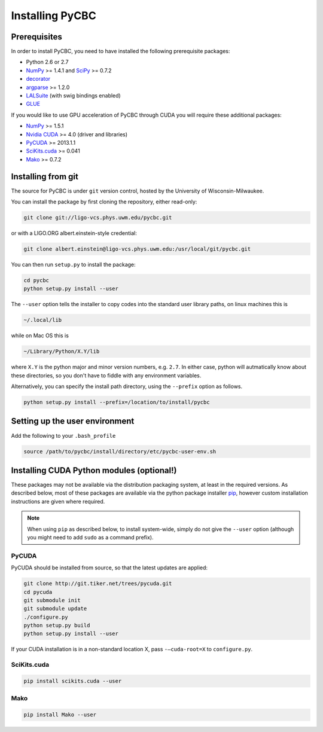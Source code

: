 ################
Installing PyCBC
################

=============
Prerequisites
=============

In order to install PyCBC, you need to have installed the following prerequisite packages:

* Python 2.6 or 2.7
* `NumPy <http://www.numpy.org>`_ >= 1.4.1 and `SciPy <http://www.scipy.org>`_ >= 0.7.2
* `decorator <https://pypi.python.org/pypi/decorator>`_
* `argparse <https://pypi.python.org/pypi/argparse>`_ >= 1.2.0
* `LALSuite <https://www.lsc-group.phys.uwm.edu/daswg/projects/lalsuite.html>`_ (with swig bindings enabled)
* `GLUE <https://www.lsc-group.phys.uwm.edu/daswg/projects/glue.html>`_

If you would like to use GPU acceleration of PyCBC through CUDA you will require these additional packages:

* `NumPy <http://www.numpy.org>`_ >= 1.5.1
* `Nvidia CUDA <http://www.nvidia.com/object/cuda_home_new.html>`_ >= 4.0 (driver and libraries)
* `PyCUDA <http://mathema.tician.de/software/pycuda>`_ >= 2013.1.1
* `SciKits.cuda <http://scikits.appspot.com/cuda>`_ >= 0.041
* `Mako <http://www.makotemplates.org/>`_ >= 0.7.2

===================
Installing from git
===================

The source for PyCBC is under ``git`` version control, hosted by the University of Wisconsin-Milwaukee.

You can install the package by first cloning the repository, either read-only:

.. code-block:: bash

    git clone git://ligo-vcs.phys.uwm.edu/pycbc.git

or with a LIGO.ORG albert.einstein-style credential:

.. code-block:: bash

    git clone albert.einstein@ligo-vcs.phys.uwm.edu:/usr/local/git/pycbc.git

You can then run ``setup.py`` to install the package:

.. code-block:: bash

    cd pycbc
    python setup.py install --user

The ``--user`` option tells the installer to copy codes into the standard user library paths, on linux machines this is

.. code-block:: bash

    ~/.local/lib

while on Mac OS this is

.. code-block:: bash

    ~/Library/Python/X.Y/lib

where ``X.Y`` is the python major and minor version numbers, e.g. ``2.7``. In either case, python will autmatically know about these directories, so you don't have to fiddle with any environment variables.

Alternatively, you can specify the install path directory, using the ``--prefix`` option as follows.

.. code-block:: bash

    python setup.py install --prefix=/location/to/install/pycbc

===============================
Setting up the user environment
===============================

Add the following to your ``.bash_profile``

.. code-block:: bash

   source /path/to/pycbc/install/directory/etc/pycbc-user-env.sh

============================================
Installing CUDA Python modules (optional!)
============================================

These packages may not be available via the distribution packaging system, at least in the required versions. As described below, most of these packages are available via the python package installer `pip <http://www.pip-installer.org>`_, however custom installation instructions are given where required.

.. note::
    When using ``pip`` as described below, to install system-wide, simply do not give the ``--user`` option (although you might need to add ``sudo`` as a command prefix).

------
PyCUDA
------

PyCUDA should be installed from source, so that the latest updates are applied:

.. code-block:: bash

    git clone http://git.tiker.net/trees/pycuda.git
    cd pycuda
    git submodule init
    git submodule update
    ./configure.py
    python setup.py build
    python setup.py install --user

If your CUDA installation is in a non-standard location X, pass ``-–cuda-root=X`` to ``configure.py``.

------------
SciKits.cuda
------------

.. code-block:: bash

   pip install scikits.cuda --user

----
Mako
----

.. code-block:: bash

   pip install Mako --user

